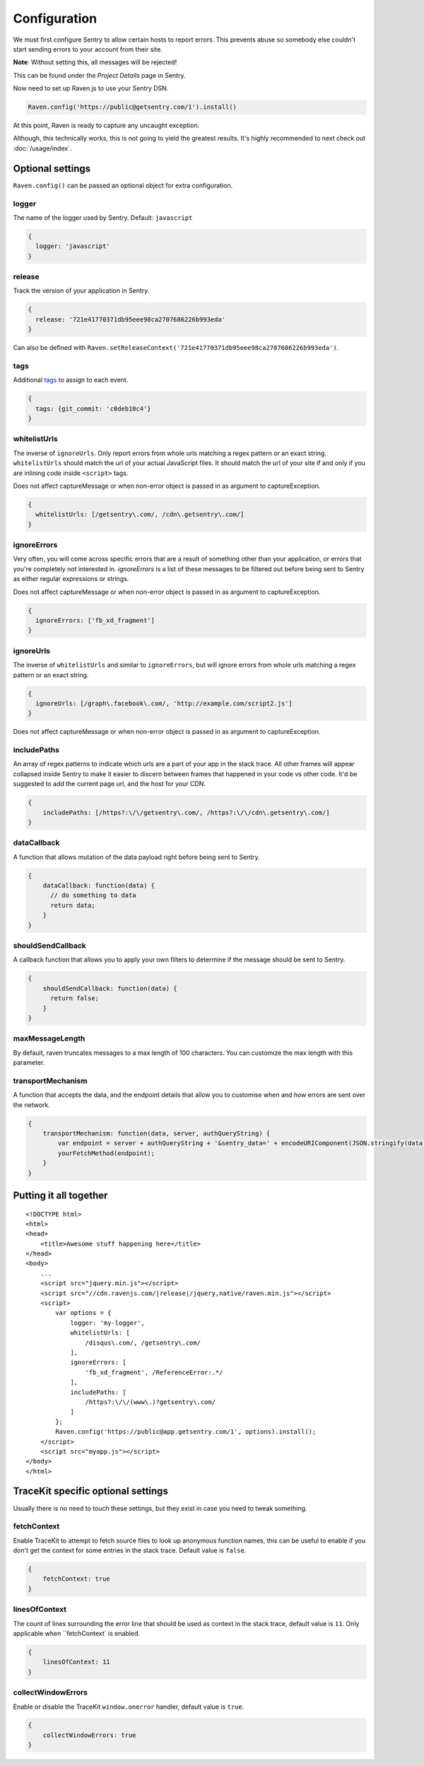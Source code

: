Configuration
=============

We must first configure Sentry to allow certain hosts to report errors. This prevents abuse so somebody else couldn't start sending errors to your account from their site.

**Note**: Without setting this, all messages will be rejected!

This can be found under the *Project Details* page in Sentry.

.. image:: https://i.imgur.com/S09MeSM.png

Now need to set up Raven.js to use your Sentry DSN.

.. code-block:: javascript

    Raven.config('https://public@getsentry.com/1').install()

At this point, Raven is ready to capture any uncaught exception.

Although, this technically works, this is not going to yield the greatest results. It's highly recommended to next check out :doc:`/usage/index`.

Optional settings
~~~~~~~~~~~~~~~~~

``Raven.config()`` can be passed an optional object for extra configuration.

logger
------

The name of the logger used by Sentry. Default: ``javascript``

.. code-block:: javascript

    {
      logger: 'javascript'
    }

release
-------

Track the version of your application in Sentry.

.. code-block:: javascript

    {
      release: '721e41770371db95eee98ca2707686226b993eda'
    }

Can also be defined with ``Raven.setReleaseContext('721e41770371db95eee98ca2707686226b993eda')``.

.. _config-whitelist-urls:

tags
----

Additional `tags <https://www.getsentry.com/docs/tags/>`__ to assign to each event.

.. code-block:: javascript

    {
      tags: {git_commit: 'c0deb10c4'}
    }

whitelistUrls
-------------

The inverse of ``ignoreUrls``. Only report errors from whole urls matching a regex pattern or an exact string. ``whitelistUrls`` should match the url of your actual JavaScript files. It should match the url of your site if and only if you are inlining code inside ``<script>`` tags.

Does not affect captureMessage or when non-error object is passed in as argument to captureException.

.. code-block:: javascript

    {
      whitelistUrls: [/getsentry\.com/, /cdn\.getsentry\.com/]
    }

ignoreErrors
------------

Very often, you will come across specific errors that are a result of something other than your application, or errors that you're completely not interested in. `ignoreErrors` is a list of these messages to be filtered out before being sent to Sentry as either regular expressions or strings.

Does not affect captureMessage or when non-error object is passed in as argument to captureException.

.. code-block:: javascript

    {
      ignoreErrors: ['fb_xd_fragment']
    }

ignoreUrls
----------

The inverse of ``whitelistUrls`` and similar to ``ignoreErrors``, but will ignore errors from whole urls matching a regex pattern or an exact string.

.. code-block:: javascript

    {
      ignoreUrls: [/graph\.facebook\.com/, 'http://example.com/script2.js']
    }

Does not affect captureMessage or when non-error object is passed in as argument to captureException.

includePaths
------------

An array of regex patterns to indicate which urls are a part of your app in the stack trace. All other frames will appear collapsed inside Sentry to make it easier to discern between frames that happened in your code vs other code. It'd be suggested to add the current page url, and the host for your CDN.

.. code-block:: javascript

    {
        includePaths: [/https?:\/\/getsentry\.com/, /https?:\/\/cdn\.getsentry\.com/]
    }

dataCallback
------------

A function that allows mutation of the data payload right before being sent to Sentry.

.. code-block:: javascript

    {
        dataCallback: function(data) {
          // do something to data
          return data;
        }
    }

shouldSendCallback
------------------

A callback function that allows you to apply your own filters to determine if the message should be sent to Sentry.

.. code-block:: javascript

    {
        shouldSendCallback: function(data) {
          return false;
        }
    }

maxMessageLength
------------------

By default, raven truncates messages to a max length of 100 characters. You can customize the max length with this parameter.

transportMechanism
------------------

A function that accepts the data, and the endpoint details that allow you to
customise when and how errors are sent over the network.

.. code-block:: javascript

    {
        transportMechanism: function(data, server, authQueryString) {
            var endpoint = server + authQueryString + '&sentry_data=' + encodeURIComponent(JSON.stringify(data));
            yourFetchMethod(endpoint);
        }
    }



Putting it all together
~~~~~~~~~~~~~~~~~~~~~~~

.. parsed-literal::

    <!DOCTYPE html>
    <html>
    <head>
        <title>Awesome stuff happening here</title>
    </head>
    <body>
        ...
        <script src="jquery.min.js"></script>
        <script src="//cdn.ravenjs.com/|release|/jquery,native/raven.min.js"></script>
        <script>
            var options = {
                logger: 'my-logger',
                whitelistUrls: [
                    /disqus\\.com/, /getsentry\\.com/
                ],
                ignoreErrors: [
                    'fb_xd_fragment', /ReferenceError:.*/
                ],
                includePaths: [
                    /https?:\\/\\/(www\\.)?getsentry\\.com/
                ]
            };
            Raven.config('https://public@app.getsentry.com/1', options).install();
        </script>
        <script src="myapp.js"></script>
    </body>
    </html>

TraceKit specific optional settings
~~~~~~~~~~~~~~~~~~~~~~~~~~~~~~~~~~~

Usually there is no need to touch these settings, but they exist in case you need to tweak something.

fetchContext
------------

Enable TraceKit to attempt to fetch source files to look up anonymous function names, this can be useful to enable if you don't get the context for some entries in the stack trace. Default value is ``false``.

.. code-block:: javascript

    {
        fetchContext: true
    }

linesOfContext
--------------

The count of lines surrounding the error line that should be used as context in the stack trace, default value is ``11``. Only applicable when ``fetchContext` is enabled.

.. code-block:: javascript

    {
        linesOfContext: 11
    }

collectWindowErrors
-------------------

Enable or disable the TraceKit ``window.onerror`` handler, default value is ``true``.

.. code-block:: javascript

    {
        collectWindowErrors: true
    }
